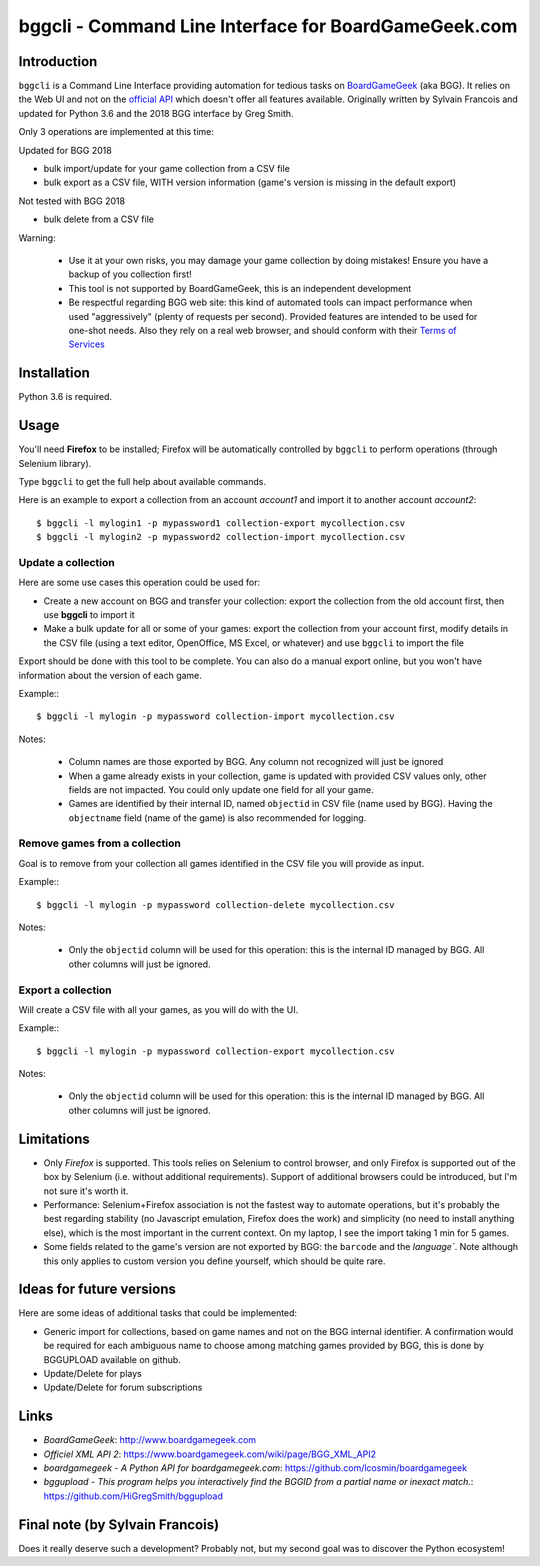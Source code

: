 =====================================================
bggcli - Command Line Interface for BoardGameGeek.com
=====================================================

Introduction
============


``bggcli`` is a Command Line Interface providing automation for tedious tasks on
`BoardGameGeek <http://www .boardgamegeek.com>`__ (aka BGG). It relies on the Web UI and not on the
`official API <https://www.boardgamegeek.com/wiki/page/BGG_XML_API2>`__ which doesn't offer all features available.
Originally written by Sylvain Francois and updated for Python 3.6 and the 2018 BGG interface by Greg Smith.

Only 3 operations are implemented at this time:

Updated for BGG 2018

* bulk import/update for your game collection from a CSV file
* bulk export as a CSV file, WITH version information (game's version is missing in the default export)

Not tested with BGG 2018

* bulk delete from a CSV file

Warning:

   * Use it at your own risks, you may damage your game collection by doing mistakes! Ensure you have a backup of you
     collection first!
   * This tool is not supported by BoardGameGeek, this is an independent development
   * Be respectful regarding BGG web site: this kind of automated tools can impact performance when used
     "aggressively" (plenty of requests per second). Provided features are intended to be used for
     one-shot needs. Also they rely on a real web browser, and should conform with their
     `Terms of Services <https://www.boardgamegeek.com/terms>`__


Installation
============
Python 3.6 is required.


Usage
=====
You'll need **Firefox** to be installed; Firefox will be automatically controlled by ``bggcli`` to perform operations
(through Selenium library).

Type ``bggcli`` to get the full help about available commands.

Here is an example to export a collection from an account *account1* and import it to another account *account2*::

    $ bggcli -l mylogin1 -p mypassword1 collection-export mycollection.csv
    $ bggcli -l mylogin2 -p mypassword2 collection-import mycollection.csv

Update a collection
-------------------
Here are some use cases this operation could be used for:

* Create a new account on BGG and transfer your collection: export the collection from the old account first, then use
  **bggcli** to import it
* Make a bulk update for all or some of your games: export the collection from your account first, modify details in
  the CSV file (using a text editor, OpenOffice, MS Excel, or whatever) and use ``bggcli`` to import the file

Export should be done with this tool to be complete. You can also do a manual export online, but you won't have
information about the version of each game.

Example:::

    $ bggcli -l mylogin -p mypassword collection-import mycollection.csv

Notes:

   * Column names are those exported by BGG. Any column not recognized will just be ignored
   * When a game already exists in your collection, game is updated with provided CSV values only, other fields are not
     impacted. You could only update one field for all your game.
   * Games are identified by their internal ID, named ``objectid`` in CSV file (name used by BGG). Having the
     ``objectname`` field (name of the game) is also recommended for logging.


Remove games from a collection
------------------------------
Goal is to remove from your collection all games identified in the CSV file you will provide as input.

Example:::

    $ bggcli -l mylogin -p mypassword collection-delete mycollection.csv

Notes:

  * Only the ``objectid`` column will be used for this operation: this is the internal ID managed by BGG. All other
    columns will just be ignored.

Export a collection
-------------------
Will create a CSV file with all your games, as you will do with the UI.

Example:::

    $ bggcli -l mylogin -p mypassword collection-export mycollection.csv

Notes:

  * Only the ``objectid`` column will be used for this operation: this is the internal ID managed by BGG. All other
    columns will just be ignored.


Limitations
===========

* Only *Firefox* is supported. This tools relies on Selenium to control browser, and only Firefox is supported
  out of the box by Selenium (i.e. without additional requirements). Support of additional browsers could be introduced,
  but I'm not sure it's worth it.
* Performance: Selenium+Firefox association is not the fastest way to automate operations, but it's
  probably the best regarding stability (no Javascript emulation, Firefox does the work) and simplicity (no need to
  install anything else), which is the most important in the current context. On my laptop, I see the import taking
  1 min for 5 games.
* Some fields related to the game's version are not exported by BGG: the ``barcode`` and the `language``. Note
  although this only applies to custom version you define yourself, which should be quite rare.


Ideas for future versions
=========================

Here are some ideas of additional tasks that could be implemented:

* Generic import for collections, based on game names and not on the BGG internal identifier. A confirmation would be
  required for each ambiguous name to choose among matching games provided by BGG, this is done by BGGUPLOAD
  available on github.
* Update/Delete for plays
* Update/Delete for forum subscriptions

Links
=====

* *BoardGameGeek*: http://www.boardgamegeek.com
* *Officiel XML API 2*: https://www.boardgamegeek.com/wiki/page/BGG_XML_API2
* *boardgamegeek - A Python API for boardgamegeek.com*: https://github.com/lcosmin/boardgamegeek
* *bggupload - This program helps you interactively find the BGGID from a partial name or inexact match.*: https://github.com/HiGregSmith/bggupload

Final note (by Sylvain Francois)
==========

Does it really deserve such a development? Probably not, but my second goal was to discover the Python ecosystem!